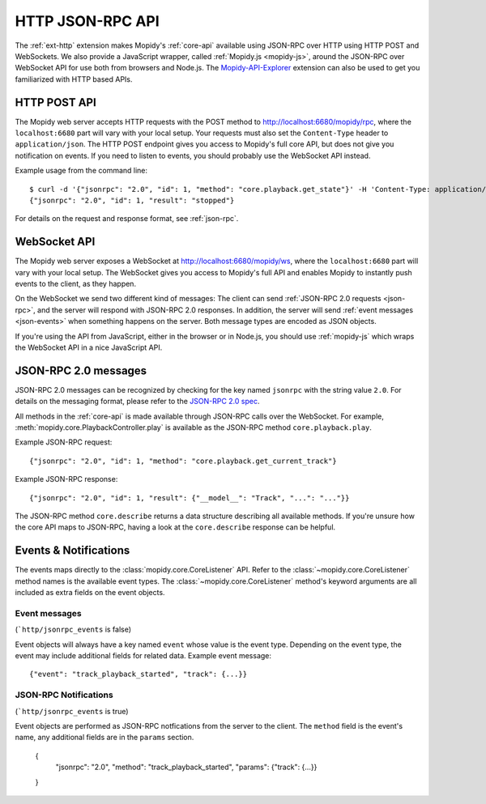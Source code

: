 .. _http-api:

*****************
HTTP JSON-RPC API
*****************

The :ref:`ext-http` extension makes Mopidy's :ref:`core-api` available using
JSON-RPC over HTTP using HTTP POST and WebSockets. We also provide a JavaScript
wrapper, called :ref:`Mopidy.js <mopidy-js>`, around the JSON-RPC over
WebSocket API for use both from browsers and Node.js. The
`Mopidy-API-Explorer <https://mopidy.com/ext/api-explorer>`_ extension can
also be used to get you familiarized with HTTP based APIs.


.. _http-post-api:

HTTP POST API
=============

The Mopidy web server accepts HTTP requests with the POST method to
http://localhost:6680/mopidy/rpc, where the ``localhost:6680`` part will vary
with your local setup. Your requests must also set the ``Content-Type`` header
to ``application/json``. The HTTP POST endpoint gives you access to Mopidy's
full core API, but does not give you notification on events. If you need
to listen to events, you should probably use the WebSocket API instead.

Example usage from the command line::

    $ curl -d '{"jsonrpc": "2.0", "id": 1, "method": "core.playback.get_state"}' -H 'Content-Type: application/json' http://localhost:6680/mopidy/rpc
    {"jsonrpc": "2.0", "id": 1, "result": "stopped"}

For details on the request and response format, see :ref:`json-rpc`.


.. _websocket-api:

WebSocket API
=============

The Mopidy web server exposes a WebSocket at http://localhost:6680/mopidy/ws,
where the ``localhost:6680`` part will vary with your local setup. The
WebSocket gives you access to Mopidy's full API and enables Mopidy to instantly
push events to the client, as they happen.

On the WebSocket we send two different kind of messages: The client can send
:ref:`JSON-RPC 2.0 requests <json-rpc>`, and the server will respond with
JSON-RPC 2.0 responses. In addition, the server will send :ref:`event messages
<json-events>` when something happens on the server. Both message types are
encoded as JSON objects.

If you're using the API from JavaScript, either in the browser or in Node.js,
you should use :ref:`mopidy-js` which wraps the WebSocket API in a nice
JavaScript API.


.. _json-rpc:

JSON-RPC 2.0 messages
=====================

JSON-RPC 2.0 messages can be recognized by checking for the key named
``jsonrpc`` with the string value ``2.0``. For details on the messaging format,
please refer to the `JSON-RPC 2.0 spec
<https://www.jsonrpc.org/specification>`_.

All methods in the :ref:`core-api` is made available through JSON-RPC calls
over the WebSocket. For example, :meth:`mopidy.core.PlaybackController.play` is
available as the JSON-RPC method ``core.playback.play``.

Example JSON-RPC request::

    {"jsonrpc": "2.0", "id": 1, "method": "core.playback.get_current_track"}

Example JSON-RPC response::

    {"jsonrpc": "2.0", "id": 1, "result": {"__model__": "Track", "...": "..."}}

The JSON-RPC method ``core.describe`` returns a data structure describing all
available methods. If you're unsure how the core API maps to JSON-RPC, having a
look at the ``core.describe`` response can be helpful.


.. _json-events:

Events & Notifications
======================

The events maps directly to the :class:`mopidy.core.CoreListener` API. Refer to
the :class:`~mopidy.core.CoreListener` method names is the available event
types. The :class:`~mopidy.core.CoreListener` method's keyword arguments are
all included as extra fields on the event objects.

Event messages
--------------

(```http/jsonrpc_events`` is false)

Event objects will always have a key named ``event`` whose value is the event
type. Depending on the event type, the event may include additional fields for
related data. Example event message::

    {"event": "track_playback_started", "track": {...}}

JSON-RPC Notifications
----------------------

(```http/jsonrpc_events`` is true)

Event objects are performed as JSON-RPC notfications from the server to the
client. The ``method`` field is the event's name, any additional fields are in
the ``params`` section.

    {
      "jsonrpc": "2.0",
      "method": "track_playback_started",
      "params": {"track": {...}}
    }
